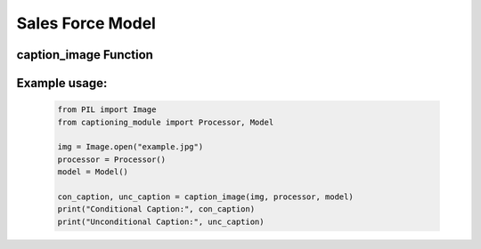 Sales Force Model
=================

caption_image Function
----------------------

.. function:: caption_image(img: Image, processor, model) -> tuple[str, str]

    Generates captions for a given Pillow Image using the specified model.

    :param img: The Pillow Image object to be captioned.
    :type img: Image
    :param processor: The processor used for captioning the images.
    :param model: The captioning model used for generating captions.
    :return: A tuple containing two captions: conditional and unconditional.

    Generates captions for the input image using the provided model and processor.
    Two types of captions are generated: conditional and unconditional.

    * Conditional image captioning: This caption is generated by providing a prompt to the model.
    * Unconditional image captioning: This caption is generated without any specific prompt.

Example usage:
--------------

    .. code-block:: python

        from PIL import Image
        from captioning_module import Processor, Model

        img = Image.open("example.jpg")
        processor = Processor()
        model = Model()

        con_caption, unc_caption = caption_image(img, processor, model)
        print("Conditional Caption:", con_caption)
        print("Unconditional Caption:", unc_caption)

